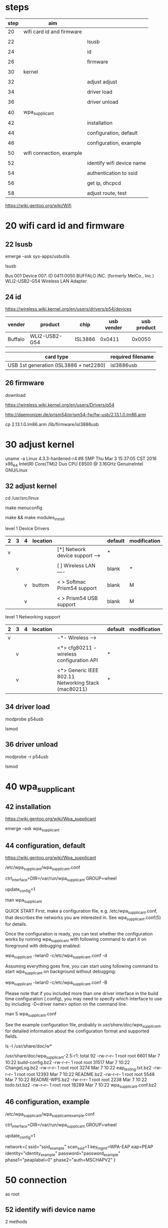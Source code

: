 

* steps


| step | aim                       |                           |
|------+---------------------------+---------------------------|
|   20 | wifi card id and firmware |                           |
|      |                           |                           |
|   22 |                           | lsusb                     |
|      |                           |                           |
|   24 |                           | id                        |
|      |                           |                           |
|   26 |                           | firmware                  |
|      |                           |                           |
|------+---------------------------+---------------------------|
|   30 | kernel                    |                           |
|      |                           |                           |
|   32 |                           | adjust adjust             |
|      |                           |                           |
|   34 |                           | driver load               |
|      |                           |                           |
|   36 |                           | driver unload             |
|      |                           |                           |
|------+---------------------------+---------------------------|
|   40 | wpa_supplicant            |                           |
|      |                           |                           |
|   42 |                           | installation              |
|      |                           |                           |
|   44 |                           | configuration, default    |
|      |                           |                           |
|   46 |                           | configuration, example    |
|      |                           |                           |
|------+---------------------------+---------------------------|
|   50 | wifi connection, example  |                           |
|      |                           |                           |
|   52 |                           | identify wifi device name |
|      |                           |                           |
|   54 |                           | authentication to ssid    |
|      |                           |                           |
|   56 |                           | get ip, dhcpcd            |
|      |                           |                           |
|   58 |                           | adjust route, test        |


https://wiki.gentoo.org/wiki/Wifi


* 20 wifi card id and firmware

** 22 lsusb

emerge --ask sys-apps/usbutils

lsusb

Bus 001 Device 007: ID 0411:0050 BUFFALO INC. (formerly MelCo., Inc.) WLI2-USB2-G54 Wireless LAN Adapter


** 24 id

https://wireless.wiki.kernel.org/en/users/drivers/p54/devices

| vender  | product       | chip    | usb vender | usb product |
|---------+---------------+---------+------------+-------------|
| Buffalo | WLI2-USB2-G54 | ISL3886 |     0x0411 |      0x0050 | 

| card type                              | required filename |
|----------------------------------------+-------------------|
| USB 1st generation (ISL3886 + net2280) | isl3886usb        |


** 26 firmware

download

https://wireless.wiki.kernel.org/en/users/Drivers/p54

http://daemonizer.de/prism54/prism54-fw/fw-usb/2.13.1.0.lm86.arm


cp 2.13.1.0.lm86.arm /lib/firmware/isl3886usb


* 30 adjust kernel


uname -a
Linux 4.3.3-hardened-r4 #8 SMP Thu Mar 3 15:37:05 CST 2016 x86_64 Intel(R) Core(TM)2 Duo CPU E8500 @ 3.16GHz GenuineIntel GNU/Linux

** 32 adjust kernel


cd /usr/src/linux

make menuconfig

make && make modules_install



level 1 Device Drivers 

| 2 | 3 | 4 | location |                                  | default | modification |
|---+---+---+----------+----------------------------------+---------+--------------|
| v |   |   |          | [*] Network device support  ---> | *       |              |
|   |   |   |          |                                  |         |              |
|   | v |   |          | [ ]   Wireless LAN  ----         | blank   | *            |
|   |   |   |          |                                  |         |              |
|   |   | v | buttom   | < >   Softmac Prism54 support    | blank   | M            |
|   |   |   |          |                                  |         |              |
|   |   | v |          | < >     Prism54 USB support      | blank   | M            |

level 1 Networking support

| 2 | 3 | 4 | location |                                                       | default | modification |
|---+---+---+----------+-------------------------------------------------------+---------+--------------|
| v |   |   |          | -*-   Wireless  --->                                  |         |              |
|   |   |   |          |                                                       |         |              |
|   | v |   |          | <*>   cfg80211 - wireless configuration API           | *       |              |
|   |   |   |          |                                                       |         |              |
|   | v |   |          | <*>   Generic IEEE 802.11 Networking Stack (mac80211) | *       |              |



** 34 driver load

modprobe p54usb

lsmod


** 36 driver unload

modprobe -r p54usb

lsmod





* 40 wpa_supplicant

** 42 installation

https://wiki.gentoo.org/wiki/Wpa_supplicant

emerge --ask wpa_supplicant


** 44 configuration, default

https://wiki.gentoo.org/wiki/Wpa_supplicant

/etc/wpa_supplicant/wpa_supplicant.conf

# Allow users in the 'wheel' group to control wpa_supplicant
ctrl_interface=DIR=/var/run/wpa_supplicant GROUP=wheel
 
# Make this file writable for wpa_gui
update_config=1


man wpa_supplicant

QUICK START
       First, make a configuration file, e.g.  /etc/wpa_supplicant.conf, that describes the networks you are interested in.  See wpa_supplicant.conf(5) for details.

       Once the configuration is ready, you can test whether the configuration works by running wpa_supplicant with following command to start it on foreground with debugging enabled:

              wpa_supplicant -iwlan0 -c/etc/wpa_supplicant.conf -d

       Assuming everything goes fine, you can start using following command to start wpa_supplicant on background without debugging:

              wpa_supplicant -iwlan0 -c/etc/wpa_supplicant.conf -B

       Please  note  that  if you included more than one driver interface in the build time configuration (.config), you may need to specify which interface to use by including -D<driver name> option on the
       command line.


man 5 wpa_supplicant.conf

 See  the  example  configuration  file, probably in /usr/share/doc/wpa_supplicant/, for detailed information about the configuration format and supported fields.


ls -l /usr/share/doc/w*

/usr/share/doc/wpa_supplicant-2.5-r1:
total 92
-rw-r--r-- 1 root root  6601 Mar  7 10:22 build-config.bz2
-rw-r--r-- 1 root root 31517 Mar  7 10:22 ChangeLog.bz2
-rw-r--r-- 1 root root  3274 Mar  7 10:22 eap_testing.txt.bz2
-rw-r--r-- 1 root root 12393 Mar  7 10:22 README.bz2
-rw-r--r-- 1 root root  5548 Mar  7 10:22 README-WPS.bz2
-rw-r--r-- 1 root root  2238 Mar  7 10:22 todo.txt.bz2
-rw-r--r-- 1 root root 18289 Mar  7 10:22 wpa_supplicant.conf.bz2


** 46 configuration, example

/etc/wpa_supplicant/wpa_supplicant_example.conf 


# Allow users in the 'wheel' group to control wpa_supplicant
ctrl_interface=DIR=/var/run/wpa_supplicant GROUP=wheel
 
# Make this file writable for wpa_gui
update_config=1



network={
    ssid="ssid_example"
    scan_ssid=1
    key_mgmt=WPA-EAP
    eap=PEAP
    identity="identity_example"
    password="password_example"
    phase1="peaplabel=0"
    phase2="auth=MSCHAPV2"
}






* 50 connection

as root

** 52 identify wifi device name

2 methods


ifconfig -a

wlp0s29f7u7: flags=4163<UP,BROADCAST,RUNNING,MULTICAST>  mtu 1500


ip addr

5: wlp0s29f7u7: <BROADCAST,MULTICAST,UP,LOWER_UP> mtu 1500 qdisc mq state UP group default qlen 1000


** 54 authentication to ssid

as root

wpa_supplicant -i wlp0s29f7u7 -c /etc/wpa_supplicant/wpa_supplicant_example.conf &


** 56 get ip, dhcpcd 

as root

dhcpcd wlp0s29f7u7


** 58 adjust route, test 

route -n

route add -net 10.0.0.0 netmask 255.0.0.0 gw your_own_gw dev your_own_net_dev

route del -net 0.0.0.0 netmask 0.0.0.0 gw your_own_gw dev your_own_net_dev

route -n

ping -c 3 www.ntu.edu.tw 





